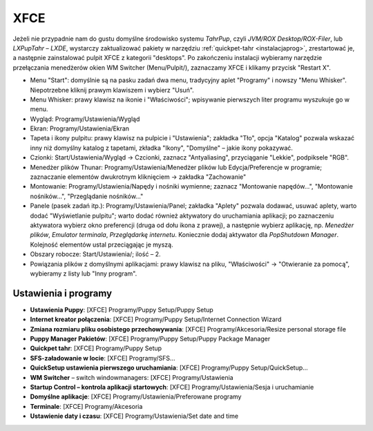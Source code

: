 XFCE
######

Jeżeli nie przypadnie nam do gustu domyślne środowisko systemu *TahrPup*,
czyli *JVM/ROX Desktop/ROX-Filer*, lub *LXPupTahr* – *LXDE*, wystarczy
zaktualizować pakiety w narzędziu :ref:`quickpet-tahr <instalacjaprog>`, zrestartować je, a następnie zainstalować
pulpit XFCE z kategorii "desktops". Po zakończeniu instalacji wybieramy narzędzie
przełączania menedżerów okien WM Switcher (Menu/Pulpit/), zaznaczamy XFCE i klikamy
przycisk "Restart X".

* Menu "Start": domyślnie są na pasku zadań dwa menu, tradycyjny aplet "Programy"
  i nowszy "Menu Whisker". Niepotrzebne kliknij prawym klawiszem i wybierz "Usuń".
* Menu Whisker: prawy klawisz na ikonie i "Właściwości"; wpisywanie pierwszych liter
  programu wyszukuje go w menu.
* Wygląd: Programy/Ustawienia/Wygląd
* Ekran: Programy/Ustawienia/Ekran
* Tapeta i ikony pulpitu: prawy klawisz na pulpicie i "Ustawienia";
  zakładka "Tło", opcja "Katalog" pozwala wskazać inny niż domyślny katalog z tapetami,
  zkładka "Ikony", "Domyślne" – jakie ikony pokazywać.
* Czionki: Start/Ustawienia/Wygląd -> Czcionki, zaznacz "Antyaliasing", przyciąganie "Lekkie",
  podpiksele "RGB".
* Menedżer plików Thunar: Programy/Ustawienia/Menedżer plików lub Edycja/Preferencje w programie;
  zaznaczanie elementów dwukrotnym kliknięciem -> zakładka "Zachowanie"
* Montowanie: Programy/Ustawienia/Napędy i nośniki wymienne; zaznacz "Montowanie napędów...",
  "Montowanie nośników...", "Przeglądanie nośników..."
* Panele (pasek zadań itp.): Programy/Ustawienia/Panel;
  zakładka "Aplety" pozwala dodawać, usuwać aplety, warto dodać "Wyświetlanie pulpitu";
  warto dodać również aktywatory do uruchamiania aplikacji; po zaznaczeniu aktywatora
  wybierz okno preferencji (druga od dołu ikona z prawej), a następnie wybierz aplikację,
  np. *Menedżer plików*, *Emulator terminala*, *Przeglądarkę internetu*. Koniecznie
  dodaj aktywator dla *PopShutdown Manager*. Kolejność elementów ustal przeciągając je myszą.
* Obszary robocze: Start/Ustawienia/; ilość – 2.
* Powiązania plików z domyślnymi aplikacjami: prawy klawisz na pliku, "Właściwości" -> "Otwieranie
  za pomocą", wybieramy z listy lub "Inny program".

Ustawienia i programy
**********************

* **Ustawienia Puppy**: [XFCE] Programy/Puppy Setup/Puppy Setup
* **Internet kreator połączenia**: [XFCE] Programy/Puppy Setup/Internet Connection Wizard
* **Zmiana rozmiaru pliku osobistego przechowywania**: [XFCE] Programy/Akcesoria/Resize personal storage file
* **Puppy Manager Pakietów**: [XFCE] Programy/Puppy Setup/Puppy Package Manager
* **Quickpet tahr**: [XFCE] Programy/Puppy Setup
* **SFS-załadowanie w locie**: [XFCE] Programy/SFS...
* **QuickSetup ustawienia pierwszego uruchamiania**: [XFCE] Programy/Puppy Setup/QuickSetup...
* **WM Switcher** – switch windowmanagers: [XFCE] Programy/Ustawienia
* **Startup Control – kontrola aplikacji startowych**: [XFCE] Programy/Ustawienia/Sesja i uruchamianie
* **Domyślne aplikacje**: [XFCE] Programy/Ustawienia/Preferowane programy
* **Terminale**: [XFCE] Programy/Akcesoria
* **Ustawienie daty i czasu**: [XFCE] Programy/Ustawienia/Set date and time

